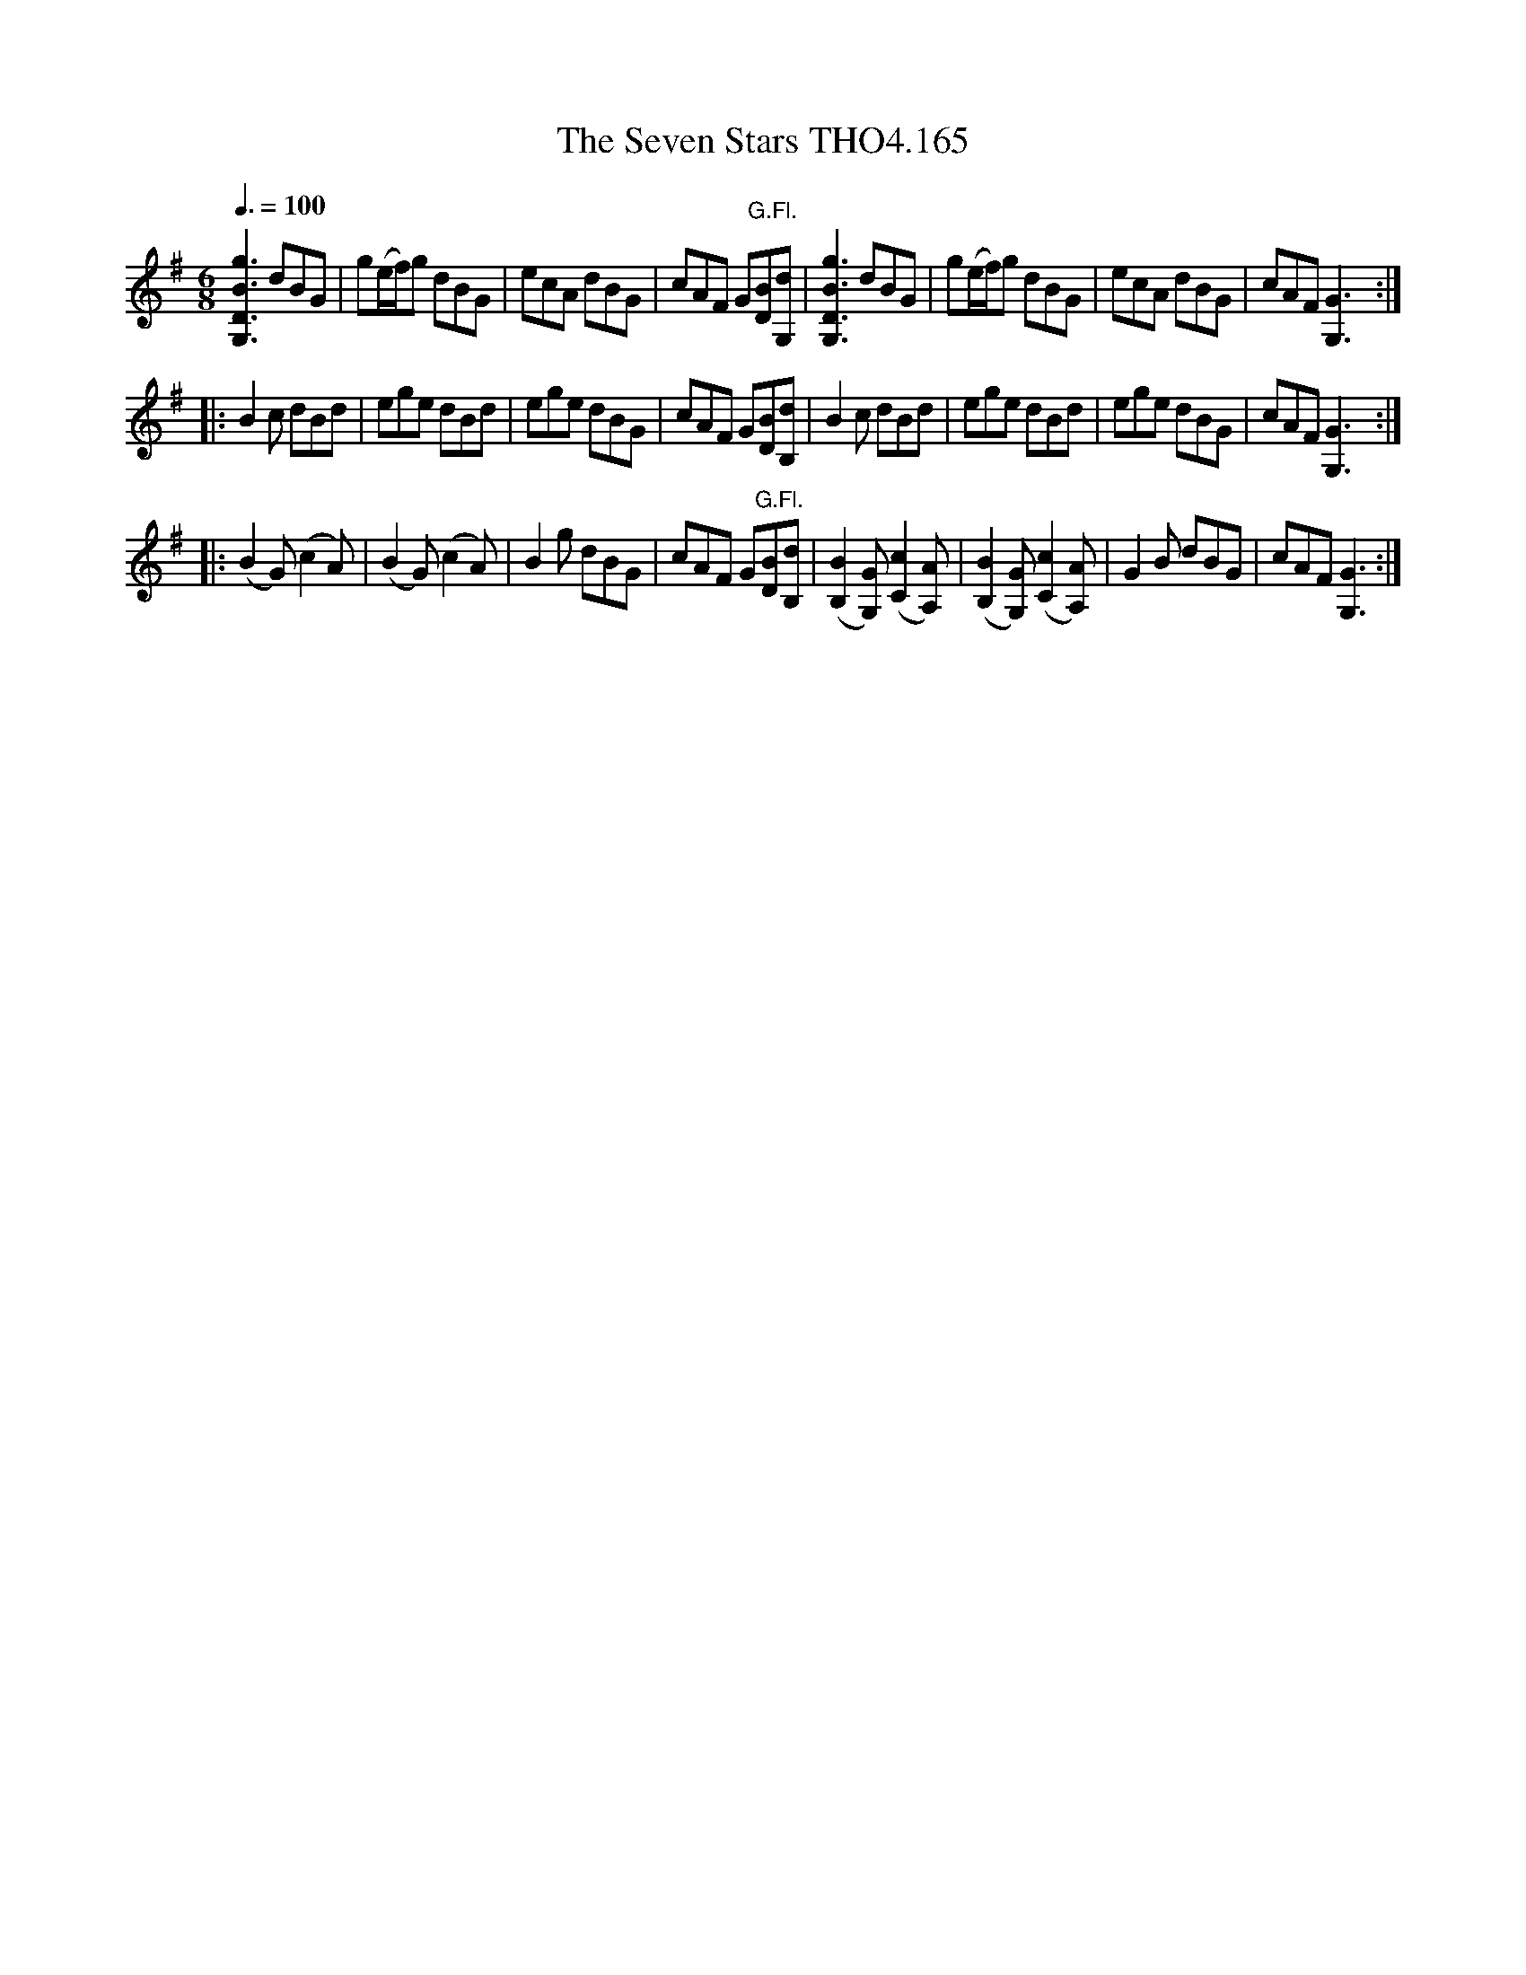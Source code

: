 X:165
T:Seven Stars THO4.165, The
M:6/8
L:1/8
Z:vmp. Peter Dunk 2010/11.from a transcription by Fynn Titford-Mock 2007
B:Thompson's Compleat Collection of 200 Favourite Country Dances Volume IV.
Q:3/8=100
K:G
[g3B3D3G,3]dBG|g(e/f/)g dBG|ecA dBG|cAF G"G.Fl."[BD][dG,]|\
[g3B3D3G,3]dBG|g(e/f/)g dBG|ecA dBG|cAF [G3G,3]:|
|:B2 c dBd|ege dBd|ege dBG| cAF G[BD][dB,]|\
B2 c dBd|ege dBd|ege dBG|cAF [G3G,3]:|
|:(B2 G)(c2 A)|(B2 G)(c2 A)|B2 g dBG|cAF G"G.Fl."[BD][dB,]|\
([B2B,2][GG,]) ([c2C2][AA,])|([B2B,2][GG,]) ([c2C2][AA,])|\
G2 B dBG|cAF [G3G,3]:|
